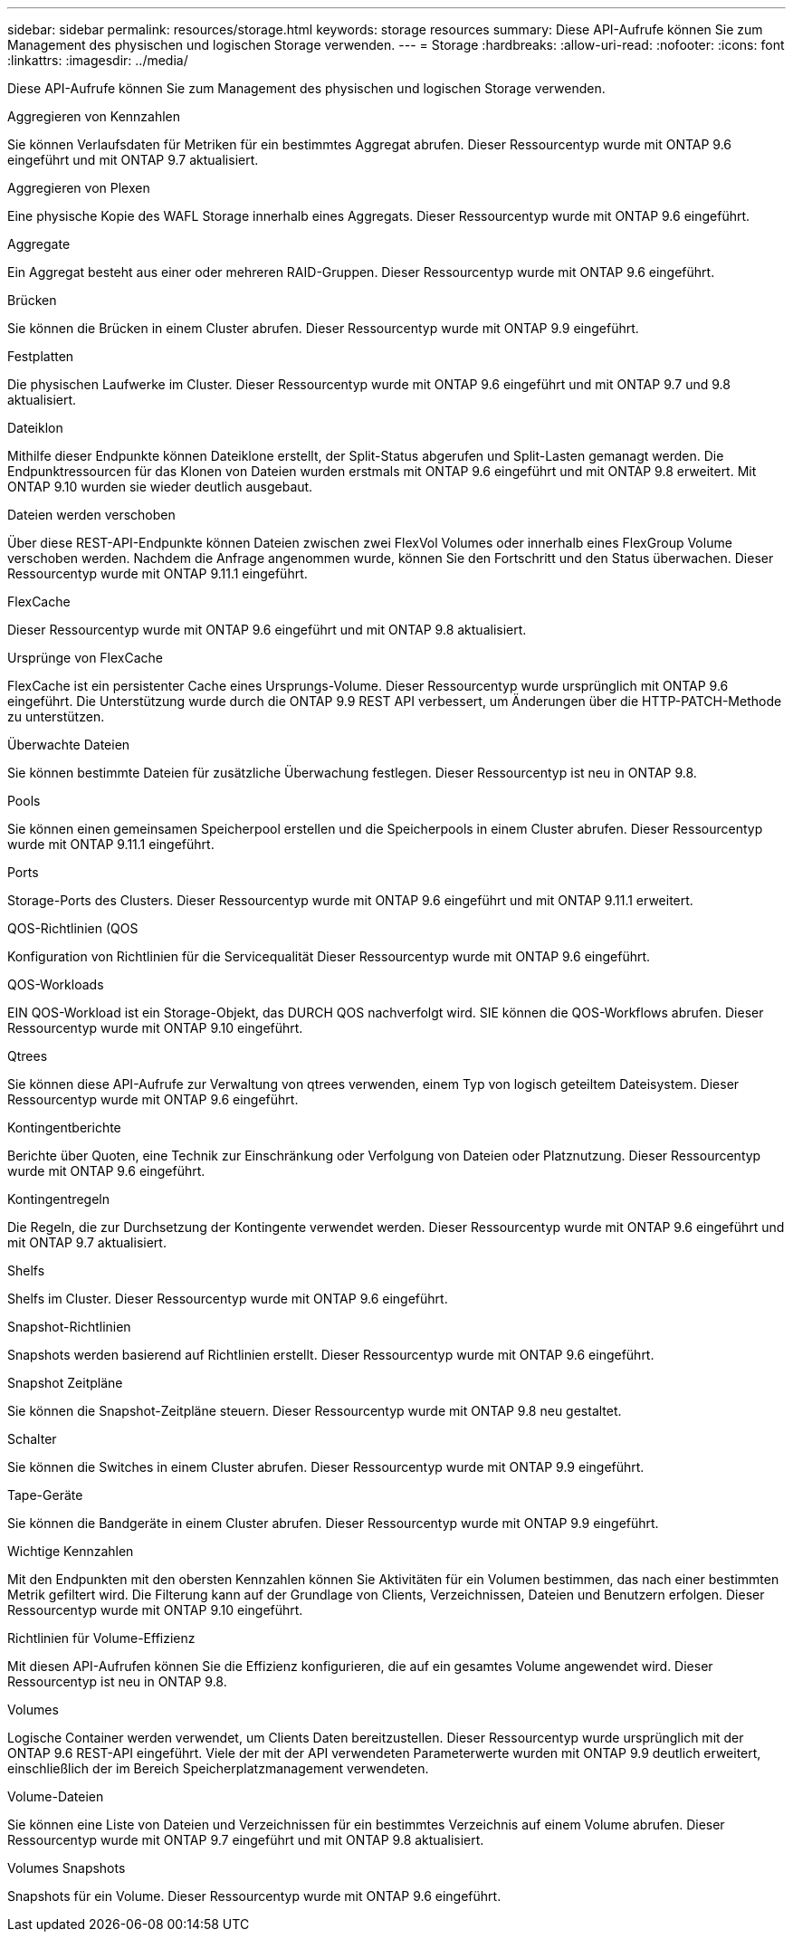 ---
sidebar: sidebar 
permalink: resources/storage.html 
keywords: storage resources 
summary: Diese API-Aufrufe können Sie zum Management des physischen und logischen Storage verwenden. 
---
= Storage
:hardbreaks:
:allow-uri-read: 
:nofooter: 
:icons: font
:linkattrs: 
:imagesdir: ../media/


[role="lead"]
Diese API-Aufrufe können Sie zum Management des physischen und logischen Storage verwenden.

.Aggregieren von Kennzahlen
Sie können Verlaufsdaten für Metriken für ein bestimmtes Aggregat abrufen. Dieser Ressourcentyp wurde mit ONTAP 9.6 eingeführt und mit ONTAP 9.7 aktualisiert.

.Aggregieren von Plexen
Eine physische Kopie des WAFL Storage innerhalb eines Aggregats. Dieser Ressourcentyp wurde mit ONTAP 9.6 eingeführt.

.Aggregate
Ein Aggregat besteht aus einer oder mehreren RAID-Gruppen. Dieser Ressourcentyp wurde mit ONTAP 9.6 eingeführt.

.Brücken
Sie können die Brücken in einem Cluster abrufen. Dieser Ressourcentyp wurde mit ONTAP 9.9 eingeführt.

.Festplatten
Die physischen Laufwerke im Cluster. Dieser Ressourcentyp wurde mit ONTAP 9.6 eingeführt und mit ONTAP 9.7 und 9.8 aktualisiert.

.Dateiklon
Mithilfe dieser Endpunkte können Dateiklone erstellt, der Split-Status abgerufen und Split-Lasten gemanagt werden. Die Endpunktressourcen für das Klonen von Dateien wurden erstmals mit ONTAP 9.6 eingeführt und mit ONTAP 9.8 erweitert. Mit ONTAP 9.10 wurden sie wieder deutlich ausgebaut.

.Dateien werden verschoben
Über diese REST-API-Endpunkte können Dateien zwischen zwei FlexVol Volumes oder innerhalb eines FlexGroup Volume verschoben werden. Nachdem die Anfrage angenommen wurde, können Sie den Fortschritt und den Status überwachen. Dieser Ressourcentyp wurde mit ONTAP 9.11.1 eingeführt.

.FlexCache
Dieser Ressourcentyp wurde mit ONTAP 9.6 eingeführt und mit ONTAP 9.8 aktualisiert.

.Ursprünge von FlexCache
FlexCache ist ein persistenter Cache eines Ursprungs-Volume. Dieser Ressourcentyp wurde ursprünglich mit ONTAP 9.6 eingeführt. Die Unterstützung wurde durch die ONTAP 9.9 REST API verbessert, um Änderungen über die HTTP-PATCH-Methode zu unterstützen.

.Überwachte Dateien
Sie können bestimmte Dateien für zusätzliche Überwachung festlegen. Dieser Ressourcentyp ist neu in ONTAP 9.8.

.Pools
Sie können einen gemeinsamen Speicherpool erstellen und die Speicherpools in einem Cluster abrufen. Dieser Ressourcentyp wurde mit ONTAP 9.11.1 eingeführt.

.Ports
Storage-Ports des Clusters. Dieser Ressourcentyp wurde mit ONTAP 9.6 eingeführt und mit ONTAP 9.11.1 erweitert.

.QOS-Richtlinien (QOS
Konfiguration von Richtlinien für die Servicequalität Dieser Ressourcentyp wurde mit ONTAP 9.6 eingeführt.

.QOS-Workloads
EIN QOS-Workload ist ein Storage-Objekt, das DURCH QOS nachverfolgt wird. SIE können die QOS-Workflows abrufen. Dieser Ressourcentyp wurde mit ONTAP 9.10 eingeführt.

.Qtrees
Sie können diese API-Aufrufe zur Verwaltung von qtrees verwenden, einem Typ von logisch geteiltem Dateisystem. Dieser Ressourcentyp wurde mit ONTAP 9.6 eingeführt.

.Kontingentberichte
Berichte über Quoten, eine Technik zur Einschränkung oder Verfolgung von Dateien oder Platznutzung. Dieser Ressourcentyp wurde mit ONTAP 9.6 eingeführt.

.Kontingentregeln
Die Regeln, die zur Durchsetzung der Kontingente verwendet werden. Dieser Ressourcentyp wurde mit ONTAP 9.6 eingeführt und mit ONTAP 9.7 aktualisiert.

.Shelfs
Shelfs im Cluster. Dieser Ressourcentyp wurde mit ONTAP 9.6 eingeführt.

.Snapshot-Richtlinien
Snapshots werden basierend auf Richtlinien erstellt. Dieser Ressourcentyp wurde mit ONTAP 9.6 eingeführt.

.Snapshot Zeitpläne
Sie können die Snapshot-Zeitpläne steuern. Dieser Ressourcentyp wurde mit ONTAP 9.8 neu gestaltet.

.Schalter
Sie können die Switches in einem Cluster abrufen. Dieser Ressourcentyp wurde mit ONTAP 9.9 eingeführt.

.Tape-Geräte
Sie können die Bandgeräte in einem Cluster abrufen. Dieser Ressourcentyp wurde mit ONTAP 9.9 eingeführt.

.Wichtige Kennzahlen
Mit den Endpunkten mit den obersten Kennzahlen können Sie Aktivitäten für ein Volumen bestimmen, das nach einer bestimmten Metrik gefiltert wird. Die Filterung kann auf der Grundlage von Clients, Verzeichnissen, Dateien und Benutzern erfolgen. Dieser Ressourcentyp wurde mit ONTAP 9.10 eingeführt.

.Richtlinien für Volume-Effizienz
Mit diesen API-Aufrufen können Sie die Effizienz konfigurieren, die auf ein gesamtes Volume angewendet wird. Dieser Ressourcentyp ist neu in ONTAP 9.8.

.Volumes
Logische Container werden verwendet, um Clients Daten bereitzustellen. Dieser Ressourcentyp wurde ursprünglich mit der ONTAP 9.6 REST-API eingeführt. Viele der mit der API verwendeten Parameterwerte wurden mit ONTAP 9.9 deutlich erweitert, einschließlich der im Bereich Speicherplatzmanagement verwendeten.

.Volume-Dateien
Sie können eine Liste von Dateien und Verzeichnissen für ein bestimmtes Verzeichnis auf einem Volume abrufen. Dieser Ressourcentyp wurde mit ONTAP 9.7 eingeführt und mit ONTAP 9.8 aktualisiert.

.Volumes Snapshots
Snapshots für ein Volume. Dieser Ressourcentyp wurde mit ONTAP 9.6 eingeführt.
